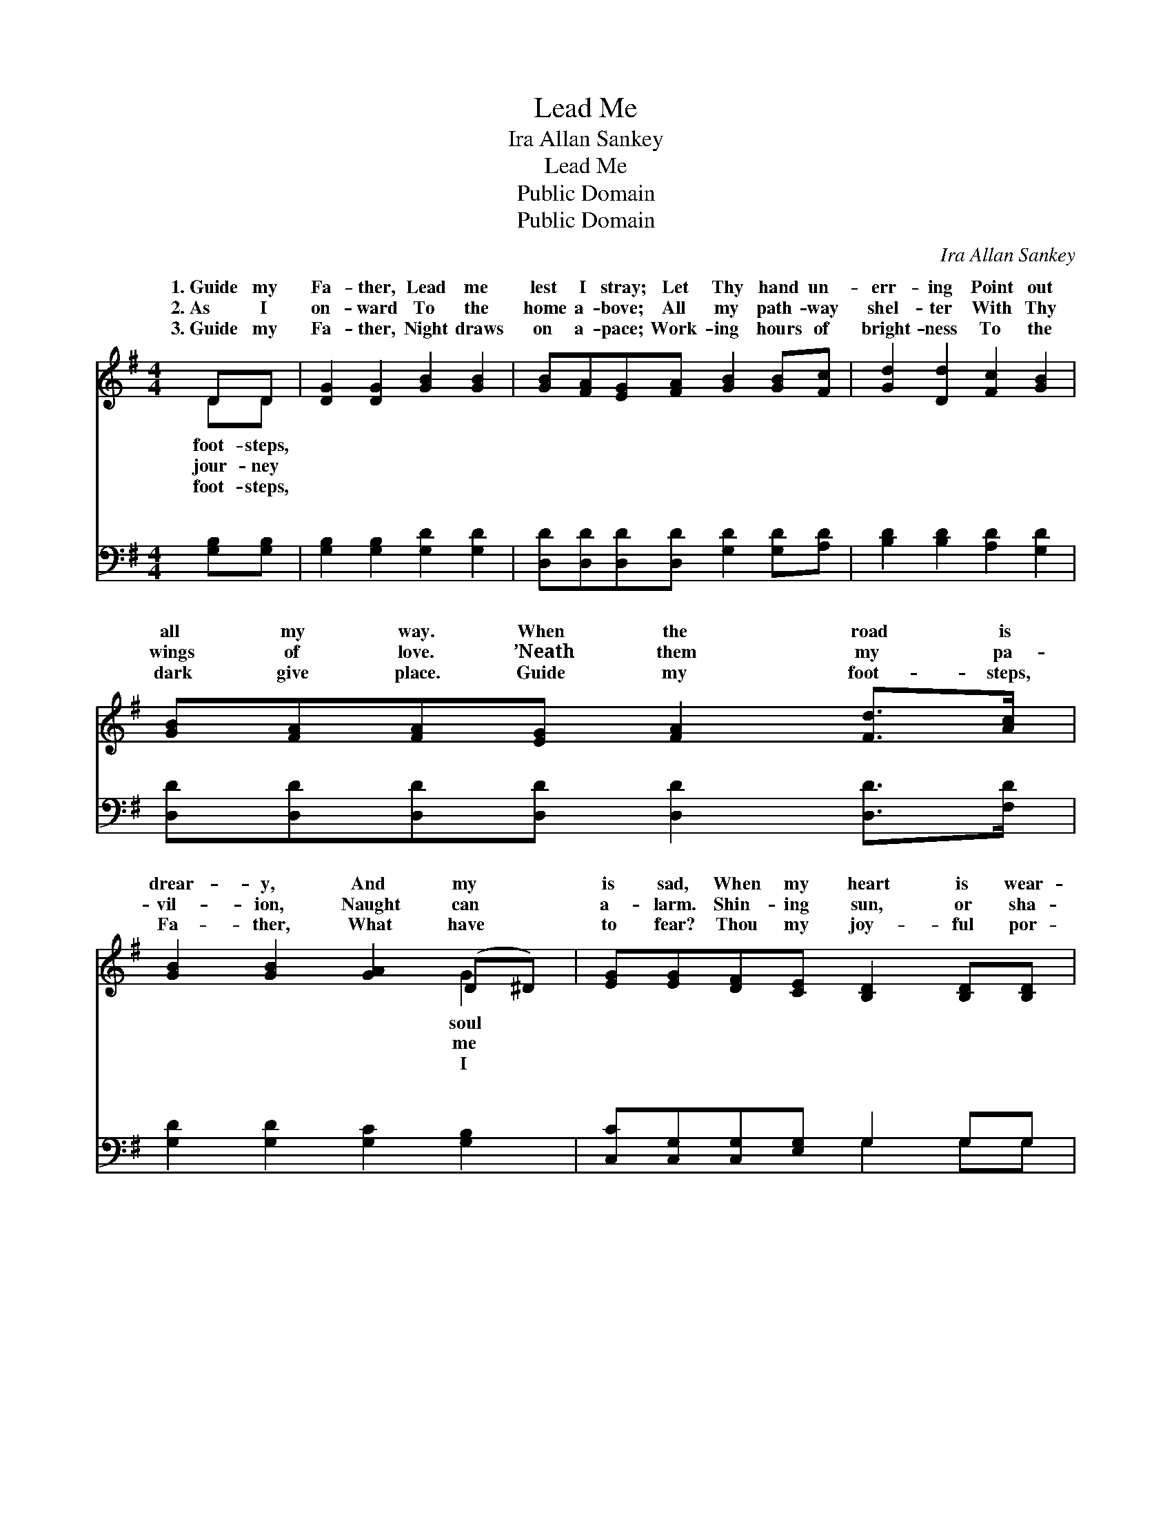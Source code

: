 X:1
T:Lead Me
T:Ira Allan Sankey
T:Lead Me
T:Public Domain
T:Public Domain
C:Ira Allan Sankey
Z:Public Domain
%%score ( 1 2 ) ( 3 4 )
L:1/8
M:4/4
K:G
V:1 treble 
V:2 treble 
V:3 bass 
V:4 bass 
V:1
 DD | [DG]2 [DG]2 [GB]2 [GB]2 | [GB][FA][EG][FA] [GB]2 [GB][Fc] | [Gd]2 [Dd]2 [Fc]2 [GB]2 | %4
w: 1.~Guide my|Fa- ther, Lead me|lest I stray; Let Thy hand un-|err- ing Point out|
w: 2.~As I|on- ward To the|home a- bove; All my path- way|shel- ter With Thy|
w: 3.~Guide my|Fa- ther, Night draws|on a- pace; Work- ing hours of|bright- ness To the|
 [GB][FA][FA][EG] [FA]2 [Fd]>[Ac] | [GB]2 [GB]2 [GA]2 (D^D) | [EG][EG][DF][CE] [B,D]2 [B,D][B,D] | %7
w: all my way. When the road is|drear- y, And my *|is sad, When my heart is wear-|
w: wings of love. ’Neath them my pa-|vil- ion, Naught can *|a- larm. Shin- ing sun, or sha-|
w: dark give place. Guide my foot- steps,|Fa- ther, What have *|to fear? Thou my joy- ful por-|
 [CE]2 [DF]2 [DG][DB][=Fd][Ec] | [DB]2 [FA]2 G2 ||"^Refrain" [DB][Dc] | (G2 G2 G2) [Ge]2 | %11
w: y, Do Thou make me glad.|Be my Rock|Fort- ress,|Be * * my|
w: dow, Nei- ther work- eth harm.||||
w: tion, Thou my Guide sin- cere!||||
 [Gd]2 [GB]4 G[GA] | (G2 G2 G2) [Gc]2 | [GB]6 DD | [DG]2 [DG]2 [DA]2 [FA]2 | [GB]2 [Gd]4 [DG][EA] | %16
w: and Stay; Like a|der * * Shep-|lead me, Lead|ly all the way.||
w: |||||
w: |||||
 [DB]2 [Ec]2 [CA]3 [B,G] | [B,G]6 |] %18
w: ||
w: ||
w: ||
V:2
 DD | x8 | x8 | x8 | x8 | x6 G2 | x8 | x8 | x4 G2 || x2 | d6 x2 | x6 G x | B6 x2 | x6 DD | x8 | %15
w: foot- steps,|||||soul|||and||Strength|ten-|herd|me safe-||
w: jour- ney|||||me||||||||||
w: foot- steps,|||||I||||||||||
 x8 | x8 | x6 |] %18
w: |||
w: |||
w: |||
V:3
 [G,B,][G,B,] | [G,B,]2 [G,B,]2 [G,D]2 [G,D]2 | [D,D][D,D][D,D][D,D] [G,D]2 [G,D][A,D] | %3
w: ~ ~|~ ~ ~ ~|~ ~ ~ ~ ~ ~ ~|
 [B,D]2 [B,D]2 [A,D]2 [G,D]2 | [D,D][D,D][D,D][D,D] [D,D]2 [D,D]>[F,D] | %5
w: ~ ~ ~ ~|~ ~ ~ ~ ~ ~ ~|
 [G,D]2 [G,D]2 [G,C]2 [G,B,]2 | [C,C][C,G,][C,G,][E,G,] G,2 G,G, | %7
w: ~ ~ ~ ~|~ ~ ~ ~ ~ ~ ~|
 [C,G,]2 [A,,C]2 [G,,B,][G,,G,][B,,G,][C,G,] | [D,G,]2 [D,C]2 [G,,B,]2 || G,[G,A,] | %10
w: ~ ~ ~ ~ ~ ~|Be my Rock,|my Rock|
 [G,B,]2 [G,B,]2 [G,B,]2 [G,C]2 | [G,B,]2 [G,D]4 [G,B,][G,C] | [G,D]2 [G,D]2 [G,D]2 [G,E]2 | %13
w: Fort- ress, Be my|Strength, my Strength and|Stay; * * *|
 [G,D]6 [G,,B,][G,,B,] | [G,,B,]2 [B,,G,]2 [D,F,]2 [D,D]2 | [G,D]2 [G,B,]4 [B,,G,][C,G,] | %16
w: |||
 [D,G,]2 [D,G,]2 [D,F,]3 [G,,G,] | [G,,G,]6 |] %18
w: ||
V:4
 x2 | x8 | x8 | x8 | x8 | x8 | x4 G,2 G,G, | x8 | x6 || G, x | x8 | x8 | x8 | x8 | x8 | x8 | x8 | %17
w: ||||||~ ~ ~|||and||||||||
 x6 |] %18
w: |

